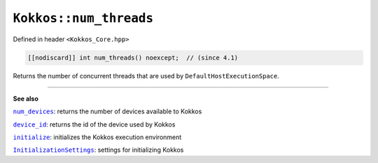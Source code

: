 ``Kokkos::num_threads``
=======================

.. role:: cppkokkos(code)
    :language: cppkokkos

Defined in header ``<Kokkos_Core.hpp>``

.. code-block:: cpp

    [[nodiscard]] int num_threads() noexcept;  // (since 4.1)

Returns the number of concurrent threads that are used by ``DefaultHostExecutionSpace``.

----

**See also**

.. _device_id : device_id.html

.. |device_id| replace:: ``device_id``

.. _num_devices : num_devices.html

.. |num_devices| replace:: ``num_devices``

.. _initialize: ../initialize_finalize/initialize.html

.. |initialize| replace:: ``initialize``

.. _InitializationSettings: ../initialize_finalize/InitializationSettings.html

.. |InitializationSettings| replace:: ``InitializationSettings``

|num_devices|_: returns the number of devices available to Kokkos

|device_id|_: returns the id of the device used by Kokkos

|initialize|_: initializes the Kokkos execution environment

|InitializationSettings|_: settings for initializing Kokkos
